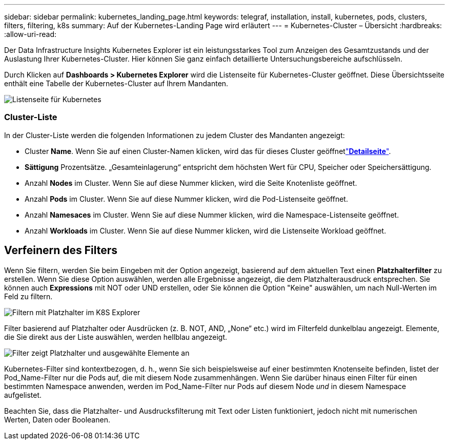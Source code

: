 ---
sidebar: sidebar 
permalink: kubernetes_landing_page.html 
keywords: telegraf, installation, install, kubernetes, pods, clusters, filters, filtering, k8s 
summary: Auf der Kubernetes-Landing Page wird erläutert 
---
= Kubernetes-Cluster – Übersicht
:hardbreaks:
:allow-uri-read: 


[role="lead"]
Der Data Infrastructure Insights Kubernetes Explorer ist ein leistungsstarkes Tool zum Anzeigen des Gesamtzustands und der Auslastung Ihrer Kubernetes-Cluster. Hier können Sie ganz einfach detaillierte Untersuchungsbereiche aufschlüsseln.

Durch Klicken auf *Dashboards > Kubernetes Explorer* wird die Listenseite für Kubernetes-Cluster geöffnet. Diese Übersichtsseite enthält eine Tabelle der Kubernetes-Cluster auf Ihrem Mandanten.

image:Kubernetes_List_Page_new.png["Listenseite für Kubernetes"]



=== Cluster-Liste

In der Cluster-Liste werden die folgenden Informationen zu jedem Cluster des Mandanten angezeigt:

* Cluster *Name*. Wenn Sie auf einen Cluster-Namen klicken, wird das  für dieses Cluster geöffnetlink:kubernetes_cluster_detail.html["*Detailseite*"].
* *Sättigung* Prozentsätze. „Gesamteinlagerung“ entspricht dem höchsten Wert für CPU, Speicher oder Speichersättigung.
* Anzahl *Nodes* im Cluster. Wenn Sie auf diese Nummer klicken, wird die Seite Knotenliste geöffnet.
* Anzahl *Pods* im Cluster. Wenn Sie auf diese Nummer klicken, wird die Pod-Listenseite geöffnet.
* Anzahl *Namesaces* im Cluster. Wenn Sie auf diese Nummer klicken, wird die Namespace-Listenseite geöffnet.
* Anzahl *Workloads* im Cluster. Wenn Sie auf diese Nummer klicken, wird die Listenseite Workload geöffnet.




== Verfeinern des Filters

Wenn Sie filtern, werden Sie beim Eingeben mit der Option angezeigt, basierend auf dem aktuellen Text einen *Platzhalterfilter* zu erstellen. Wenn Sie diese Option auswählen, werden alle Ergebnisse angezeigt, die dem Platzhalterausdruck entsprechen. Sie können auch *Expressions* mit NOT oder UND erstellen, oder Sie können die Option "Keine" auswählen, um nach Null-Werten im Feld zu filtern.

image:Filter_Kubernetes_Explorer.png["Filtern mit Platzhalter im K8S Explorer"]

Filter basierend auf Platzhalter oder Ausdrücken (z. B. NOT, AND, „None“ etc.) wird im Filterfeld dunkelblau angezeigt. Elemente, die Sie direkt aus der Liste auswählen, werden hellblau angezeigt.

image:Filter_Kubernetes_Explorer_2.png["Filter zeigt Platzhalter und ausgewählte Elemente an"]

Kubernetes-Filter sind kontextbezogen, d. h., wenn Sie sich beispielsweise auf einer bestimmten Knotenseite befinden, listet der Pod_Name-Filter nur die Pods auf, die mit diesem Node zusammenhängen. Wenn Sie darüber hinaus einen Filter für einen bestimmten Namespace anwenden, werden im Pod_Name-Filter nur Pods auf diesem Node _und_ in diesem Namespace aufgelistet.

Beachten Sie, dass die Platzhalter- und Ausdrucksfilterung mit Text oder Listen funktioniert, jedoch nicht mit numerischen Werten, Daten oder Booleanen.
